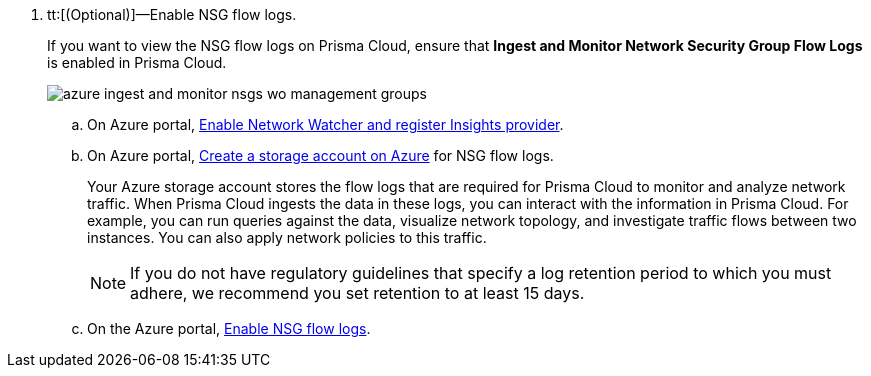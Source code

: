 . tt:[(Optional)]—Enable NSG flow logs.
+
If you want to view the NSG flow logs on Prisma Cloud, ensure that *Ingest and Monitor Network Security Group Flow Logs* is enabled in Prisma Cloud.
+
image::azure-ingest-and-monitor-nsgs-wo-management-groups.png[scale=60]

.. On Azure portal, https://docs.microsoft.com/en-us/azure/network-watcher/network-watcher-nsg-flow-logging-portal#enable-network-watcher[Enable Network Watcher and register Insights provider].

.. On Azure portal, https://docs.microsoft.com/en-us/azure/storage/common/storage-account-create?tabs=azure-portal[Create a storage account on Azure] for NSG flow logs.
+
Your Azure storage account stores the flow logs that are required for Prisma Cloud to monitor and analyze network traffic. When Prisma Cloud ingests the data in these logs, you can interact with the information in Prisma Cloud. For example, you can run queries against the data, visualize network topology, and investigate traffic flows between two instances. You can also apply network policies to this traffic.
+
[NOTE]
====
If you do not have regulatory guidelines that specify a log retention period to which you must adhere, we recommend you set retention to at least 15 days.
====

.. On the Azure portal, https://docs.microsoft.com/en-us/azure/network-watcher/network-watcher-nsg-flow-logging-portal#enable-nsg-flow-log[Enable NSG flow logs].
